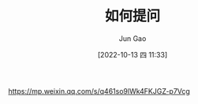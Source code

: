 :PROPERTIES:
:ID:       87556FE7-F14E-485A-BF2E-CCA3EAF843F0
:END:
#+TITLE: 如何提问
#+AUTHOR: Jun Gao
#+DATE: [2022-10-13 四 11:33]
#+HUGO_BASE_DIR: ../
#+HUGO_SECTION: notes

https://mp.weixin.qq.com/s/q461so9lWk4FKJGZ-p7Vcg
